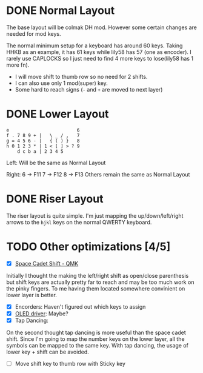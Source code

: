 #+TITILE: My lily58 Configurations
#+REVISION: ver 1

* DONE Normal Layout
  CLOSED: [2020-04-18 Sat 16:38]
The base layout will be colmak DH mod. However some certain changes are needed for mod keys.

The normal minimum setup for a keyboard has around 60 keys. Taking HHKB as an example, it has 61 keys while lily58 has 57 (one as encoder). I rarely use CAPLOCKS so I just need to find 4 more keys to lose(lily58 has 1 more fn).
- I will move shift to thumb row so no need for 2 shifts.
- I can also use only 1 mod(super) key.
- Some hard to reach signs (=-= and =+= are moved to next layer)

* DONE Lower Layout
  CLOSED: [2020-05-14 Thu 23:22]
#+begin_src
e                         6
f . 7 8 9 + |   \ _ / ,   7
g = 4 5 6 - |   { ( ) }   8
h 0 1 2 3 * | 1 < [ ] > ? 9
    d c b a | 2 3 4 5
#+end_src

Left: Will be the same as Normal Layout

Right:
6 -> F11
7 -> F12
8 -> F13
Others remain the same as Normal Layout


* DONE Riser Layout
  CLOSED: [2020-04-12 Sun 12:57]
The riser layout is quite simple. I'm just mapping the up/down/left/right arrows to the =hjkl= keys on the normal QWERTY keyboard.

* TODO Other optimizations  [4/5]
- [X] [[https://beta.docs.qmk.fm/using-qmk/advanced-keycodes/feature_space_cadet][Space Cadet Shift - QMK]]
Initially I thought the making the left/right shift as open/close parenthesis but shift keys are actually pretty far to reach and may be too much work on the pinky fingers. To me having them located somewhere convinient on lower layer is better.
- [X] Encorders: Haven't figured out which keys to assign
- [X] [[https://docs.qmk.fm/#/feature_oled_driver][OLED driver]]: Maybe?
- [X] Tap Dancing:
On the second thought tap dancing is more useful than the space cadet shift. Since I'm going to map the number keys on the lower layer, all the symbols can be mapped to the same key. With tap dancing, the usage of lower key + shift can be avoided.
- [ ] Move shift key to thumb row with Sticky key
